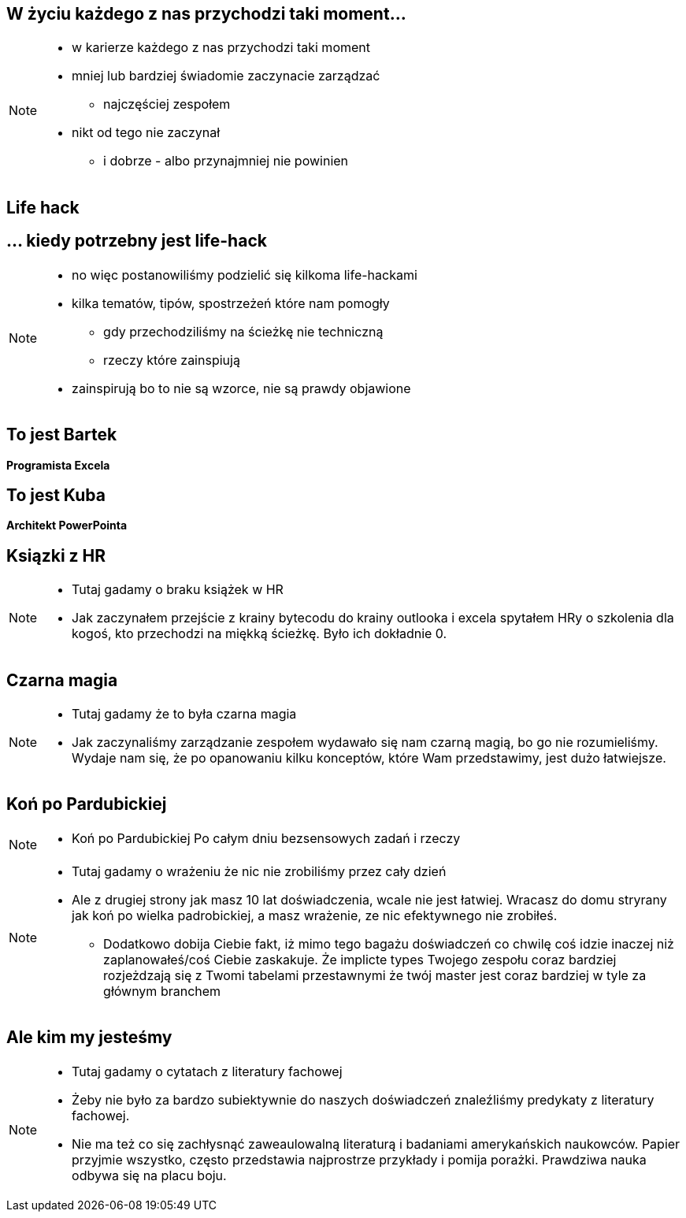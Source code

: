 == W życiu każdego z nas przychodzi taki moment...

[NOTE.speaker]
--
* w karierze każdego z nas przychodzi taki moment
* mniej lub bardziej świadomie zaczynacie zarządzać
** najczęściej zespołem
* nikt od tego nie zaczynał
** i dobrze - albo przynajmniej nie powinien
--

[%notitle, data-background-image=https://media.giphy.com/media/MqRtijz2xdEvS/giphy.gif, data-background-size=cover]
== Life hack

== ... kiedy potrzebny jest life-hack

[NOTE.speaker]
--
* no więc postanowiliśmy podzielić się kilkoma life-hackami
* kilka tematów, tipów, spostrzeżeń które nam pomogły
** gdy przechodziliśmy na ścieżkę nie techniczną
** rzeczy które zainspiują
* zainspirują bo to nie są wzorce, nie są prawdy objawione
--

== To jest Bartek

*Programista Excela*

== To jest Kuba

*Architekt PowerPointa*

[%notitle, data-background-image=https://media.giphy.com/media/xTk9ZVv4GDWOx5fSVy/giphy.gif, data-background-size=cover]
== Ksiązki z HR

[NOTE.speaker]
--
* Tutaj gadamy o braku książek w HR
* Jak zaczynałem przejście z krainy bytecodu do krainy outlooka i excela spytałem HRy o szkolenia dla kogoś, kto przechodzi na miękką ścieżkę. Było ich dokładnie 0.
--


[%notitle, data-background-image=https://media.giphy.com/media/w48WeMIN73QsM/giphy.gif, data-background-size=cover]
== Czarna magia

[NOTE.speaker]
--
* Tutaj gadamy że to była czarna magia
* Jak zaczynaliśmy zarządzanie zespołem wydawało się nam czarną magią, bo go nie rozumieliśmy. Wydaje nam się, że po opanowaniu kilku konceptów, które Wam przedstawimy, jest dużo łatwiejsze.
--


[%notitle, data-background-image=https://media.giphy.com/media/l39713bIWEWDoNMzK/giphy.gif, data-background-size=cover]
== Koń po Pardubickiej

[NOTE.speaker]
--
* Koń po Pardubickiej Po całym dniu bezsensowych zadań i rzeczy
--

[NOTE.speaker]
--
* Tutaj gadamy o wrażeniu że nic nie zrobiliśmy przez cały dzień
* Ale z drugiej strony jak masz 10 lat doświadczenia, wcale nie jest łatwiej. Wracasz do domu stryrany jak koń po wielka padrobickiej, a masz wrażenie, ze nic efektywnego nie zrobiłeś.
** Dodatkowo dobija Ciebie fakt, iż mimo tego bagażu doświadczeń co chwilę coś idzie inaczej niż zaplanowałeś/coś Ciebie zaskakuje.
 Że implicte types Twojego zespołu coraz bardziej rozjeżdzają się z Twomi tabelami przestawnymi
 że twój master jest coraz bardziej w tyle za głównym branchem
--


[%notitle, data-background-image=https://media.giphy.com/media/1MTLxzwvOnvmE/giphy.gif, data-background-size=cover]
== Ale kim my jesteśmy

[NOTE.speaker]
--
* Tutaj gadamy o cytatach z literatury fachowej
* Żeby nie było za bardzo subiektywnie do naszych doświadczeń znaleźliśmy predykaty z literatury fachowej.
* Nie ma też co się zachłysnąć zaweaulowalną literaturą i badaniami amerykańskich naukowców. Papier przyjmie wszystko, często przedstawia najprostrze przykłady i pomija porażki. Prawdziwa nauka odbywa się na placu boju.
--

